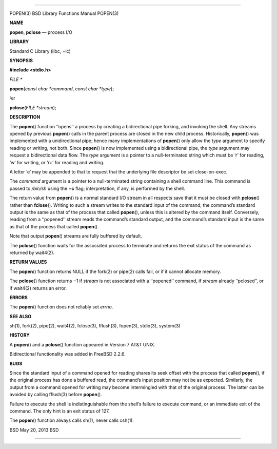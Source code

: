 --------------

POPEN(3) BSD Library Functions Manual POPEN(3)

**NAME**

**popen**, **pclose** — process I/O

**LIBRARY**

Standard C Library (libc, −lc)

**SYNOPSIS**

**#include <stdio.h>**

*FILE \**

**popen**\ (*const char *command*, *const char *type*);

*int*

**pclose**\ (*FILE *stream*);

**DESCRIPTION**

The **popen**\ () function ‘‘opens’’ a process by creating a
bidirectional pipe forking, and invoking the shell. Any streams opened
by previous **popen**\ () calls in the parent process are closed in the
new child process. Historically, **popen**\ () was implemented with a
unidirectional pipe; hence many implementations of **popen**\ () only
allow the *type* argument to specify reading or writing, not both. Since
**popen**\ () is now implemented using a bidirectional pipe, the *type*
argument may request a bidirectional data flow. The *type* argument is a
pointer to a null-terminated string which must be ‘r’ for reading, ‘w’
for writing, or ‘r+’ for reading and writing.

A letter ‘e’ may be appended to that to request that the underlying file
descriptor be set close-on-exec.

The *command* argument is a pointer to a null-terminated string
containing a shell command line. This command is passed to */bin/sh*
using the **−c** flag; interpretation, if any, is performed by the
shell.

The return value from **popen**\ () is a normal standard I/O stream in
all respects save that it must be closed with **pclose**\ () rather than
**fclose**\ (). Writing to such a stream writes to the standard input of
the command; the command’s standard output is the same as that of the
process that called **popen**\ (), unless this is altered by the command
itself. Conversely, reading from a ‘‘popened’’ stream reads the
command’s standard output, and the command’s standard input is the same
as that of the process that called **popen**\ ().

Note that output **popen**\ () streams are fully buffered by default.

The **pclose**\ () function waits for the associated process to
terminate and returns the exit status of the command as returned by
wait4(2).

**RETURN VALUES**

The **popen**\ () function returns NULL if the fork(2) or pipe(2) calls
fail, or if it cannot allocate memory.

The **pclose**\ () function returns −1 if *stream* is not associated
with a ‘‘popened’’ command, if *stream* already ‘‘pclosed’’, or if
wait4(2) returns an error.

**ERRORS**

The **popen**\ () function does not reliably set *errno*.

**SEE ALSO**

sh(1), fork(2), pipe(2), wait4(2), fclose(3), fflush(3), fopen(3),
stdio(3), system(3)

**HISTORY**

A **popen**\ () and a **pclose**\ () function appeared in Version 7 AT&T
UNIX.

Bidirectional functionality was added in FreeBSD 2.2.6.

**BUGS**

Since the standard input of a command opened for reading shares its seek
offset with the process that called **popen**\ (), if the original
process has done a buffered read, the command’s input position may not
be as expected. Similarly, the output from a command opened for writing
may become intermingled with that of the original process. The latter
can be avoided by calling fflush(3) before **popen**\ ().

Failure to execute the shell is indistinguishable from the shell’s
failure to execute command, or an immediate exit of the command. The
only hint is an exit status of 127.

The **popen**\ () function always calls sh(1), never calls csh(1).

BSD May 20, 2013 BSD

--------------

.. Copyright (c) 1990, 1991, 1993
..	The Regents of the University of California.  All rights reserved.
..
.. This code is derived from software contributed to Berkeley by
.. Chris Torek and the American National Standards Committee X3,
.. on Information Processing Systems.
..
.. Redistribution and use in source and binary forms, with or without
.. modification, are permitted provided that the following conditions
.. are met:
.. 1. Redistributions of source code must retain the above copyright
..    notice, this list of conditions and the following disclaimer.
.. 2. Redistributions in binary form must reproduce the above copyright
..    notice, this list of conditions and the following disclaimer in the
..    documentation and/or other materials provided with the distribution.
.. 3. Neither the name of the University nor the names of its contributors
..    may be used to endorse or promote products derived from this software
..    without specific prior written permission.
..
.. THIS SOFTWARE IS PROVIDED BY THE REGENTS AND CONTRIBUTORS ``AS IS'' AND
.. ANY EXPRESS OR IMPLIED WARRANTIES, INCLUDING, BUT NOT LIMITED TO, THE
.. IMPLIED WARRANTIES OF MERCHANTABILITY AND FITNESS FOR A PARTICULAR PURPOSE
.. ARE DISCLAIMED.  IN NO EVENT SHALL THE REGENTS OR CONTRIBUTORS BE LIABLE
.. FOR ANY DIRECT, INDIRECT, INCIDENTAL, SPECIAL, EXEMPLARY, OR CONSEQUENTIAL
.. DAMAGES (INCLUDING, BUT NOT LIMITED TO, PROCUREMENT OF SUBSTITUTE GOODS
.. OR SERVICES; LOSS OF USE, DATA, OR PROFITS; OR BUSINESS INTERRUPTION)
.. HOWEVER CAUSED AND ON ANY THEORY OF LIABILITY, WHETHER IN CONTRACT, STRICT
.. LIABILITY, OR TORT (INCLUDING NEGLIGENCE OR OTHERWISE) ARISING IN ANY WAY
.. OUT OF THE USE OF THIS SOFTWARE, EVEN IF ADVISED OF THE POSSIBILITY OF
.. SUCH DAMAGE.

